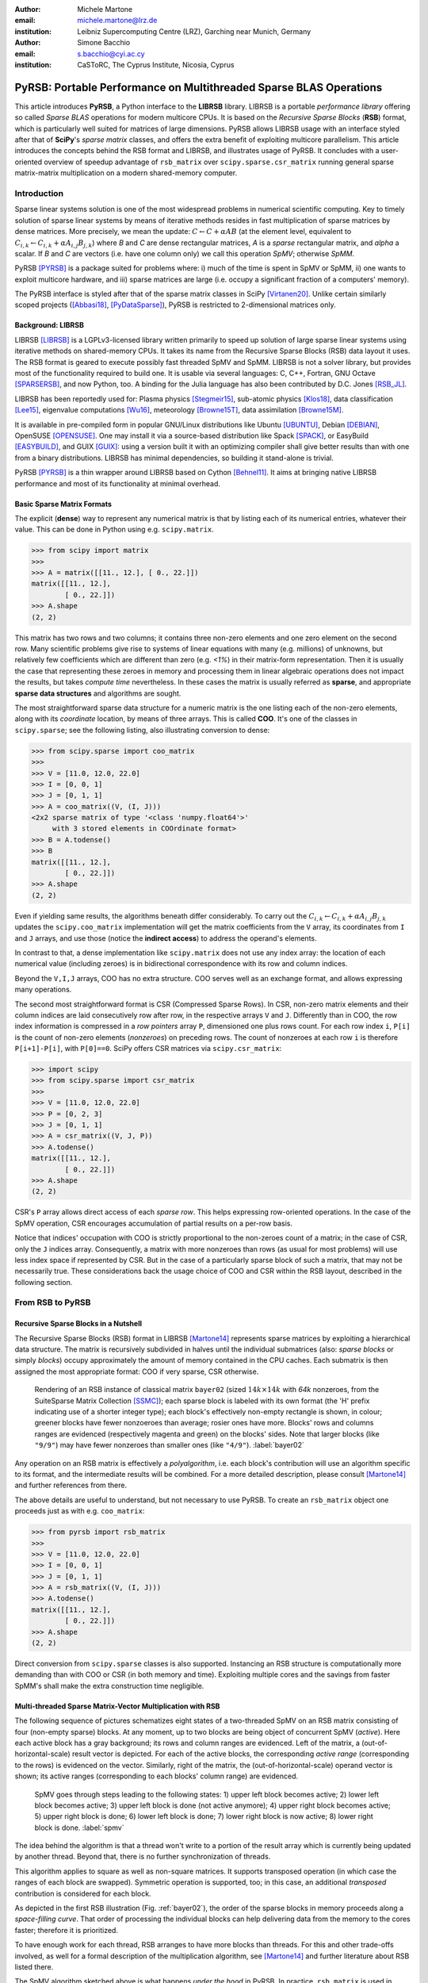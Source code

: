 :author: Michele Martone
:email: michele.martone@lrz.de
:institution: Leibniz Supercomputing Centre (LRZ), Garching near Munich, Germany

:author: Simone Bacchio
:email: s.bacchio@cyi.ac.cy
:institution: CaSToRC, The Cyprus Institute, Nicosia, Cyprus

-------------------------------------------------------------------
PyRSB: Portable Performance on Multithreaded Sparse BLAS Operations
-------------------------------------------------------------------

.. class:: abstract

  This article introduces **PyRSB**, a Python interface to the **LIBRSB** library.
  LIBRSB is a portable *performance library* offering so called *Sparse BLAS* operations for modern multicore CPUs.
  It is based on the *Recursive Sparse Blocks* (**RSB**) format, which is particularly well suited for matrices of large dimensions.
  PyRSB allows LIBRSB usage with an interface styled after that of **SciPy**'s *sparse matrix* classes, and offers the extra benefit of exploiting multicore parallelism.
  This article introduces the concepts behind the RSB format and LIBRSB, and illustrates usage of PyRSB.
  It concludes with a user-oriented overview of speedup advantage of ``rsb_matrix`` over ``scipy.sparse.csr_matrix`` running general sparse matrix-matrix multiplication on a modern shared-memory computer.

.. class:: keywords
  sparse matrices, PyRSB, LIBRSB, Sparse BLAS


Introduction
------------

Sparse linear systems solution is one of the most widespread problems in numerical scientific computing.
Key to timely solution of sparse linear systems by means of iterative methods resides in fast multiplication of sparse matrices by dense matrices.
More precisely, we mean the update:
:math:`C \leftarrow C + \alpha A B` 
(at the element level, equivalent to :math:`C_{i,k} \leftarrow C_{i,k} + \alpha A_{i,j} B_{j,k}`)
where `B` and `C` are dense rectangular matrices, `A` is a *sparse* rectangular matrix, and `\alpha` a scalar.
If `B` and `C` are vectors (i.e. have one column only) we call this operation `SpMV`; otherwise `SpMM`.

PyRSB 
[PYRSB]_
is a package suited
for problems where:
i) much of the time is spent in SpMV or SpMM,
ii) one wants to exploit multicore hardware, and
iii) sparse matrices are large (i.e. occupy a significant fraction of a computers' memory).

The PyRSB interface is styled after that of the sparse matrix classes in
SciPy
[Virtanen20]_.
Unlike certain similarly scoped projects ([Abbasi18]_, [PyDataSparse]_),
PyRSB is restricted to 2-dimensional matrices only.

Background: LIBRSB 
~~~~~~~~~~~~~~~~~~

LIBRSB
[LIBRSB]_
is a LGPLv3-licensed library written primarily to speed up solution of large sparse linear systems using iterative methods on shared-memory CPUs.
It takes its name from the Recursive Sparse Blocks (RSB) data layout it uses.
The RSB format is geared to execute possibly fast threaded SpMV and SpMM.
LIBRSB is not a solver library, but provides most of the functionality required to build one.
It is usable via several languages:
C, C++, Fortran, GNU Octave [SPARSERSB]_, and now Python, too.
A binding for the Julia language has also been contributed by D.C. Jones [RSB_JL]_.

LIBRSB has been reportedly used for:
Plasma physics
[Stegmeir15]_,
sub-atomic physics
[Klos18]_,
data classification
[Lee15]_,
eigenvalue computations
[Wu16]_,
meteorology
[Browne15T]_,
data assimilation
[Browne15M]_.

It is available in pre-compiled form in popular GNU/Linux distributions like 
Ubuntu
[UBUNTU]_,
Debian
[DEBIAN]_,
OpenSUSE
[OPENSUSE]_.
One may install it via a source-based distribution like
Spack
[SPACK]_,
or EasyBuild
[EASYBUILD]_,
and
GUIX
[GUIX]_: using a version built it with an optimizing compiler shall give better results than with one from a binary distributions.
LIBRSB has minimal dependencies, so building it stand-alone is trivial.

PyRSB [PYRSB]_ is a thin
wrapper around LIBRSB based on 
Cython [Behnel11]_.
It aims at bringing native 
LIBRSB performance and most of its functionality at minimal overhead.

Basic Sparse Matrix Formats
~~~~~~~~~~~~~~~~~~~~~~~~~~~

The explicit (**dense**) way to represent any numerical matrix is that by listing each of its numerical entries, whatever their value.
This can be done in Python using e.g.
``scipy.matrix``.

.. code-block:: python

   >>> from scipy import matrix
   >>>
   >>> A = matrix([[11., 12.], [ 0., 22.]])
   matrix([[11., 12.],
           [ 0., 22.]])
   >>> A.shape
   (2, 2)

This matrix has two rows and two columns; it contains three non-zero elements and one zero element on the second row.
Many scientific problems give rise to systems of linear equations with many (e.g. millions) of unknowns, but relatively few coefficients which are different than zero (e.g. `<1%`) in their matrix-form representation.
Then it is usually the case that representing these zeroes in memory and processing them in linear algebraic operations does not impact the results, but takes `compute time` nevertheless.
In these cases the matrix is usually referred as **sparse**, and appropriate **sparse data structures** and algorithms are sought.

The most straightforward sparse data structure for a numeric matrix is the one listing each of the non-zero elements, along with its `coordinate` location, by means of three arrays.
This is called **COO**.
It's one of the classes in ``scipy.sparse``; see the following listing, also illustrating conversion to dense:

.. code-block:: python

   >>> from scipy.sparse import coo_matrix
   >>>
   >>> V = [11.0, 12.0, 22.0]
   >>> I = [0, 0, 1]
   >>> J = [0, 1, 1]
   >>> A = coo_matrix((V, (I, J)))
   <2x2 sparse matrix of type '<class 'numpy.float64'>'
        with 3 stored elements in COOrdinate format>
   >>> B = A.todense()
   >>> B
   matrix([[11., 12.],
           [ 0., 22.]])
   >>> A.shape
   (2, 2)


Even if yielding same results, the algorithms beneath differ considerably.
To carry out the 
:math:`C_{i,k} \leftarrow C_{i,k} + \alpha A_{i,j} B_{j,k}` updates
the ``scipy.coo_matrix`` implementation will get the matrix coefficients from the ``V`` array, its coordinates from ``I`` and ``J`` arrays, and use those (notice the **indirect access**) to address the operand's elements.

In contrast to that, a dense implementation like ``scipy.matrix`` does not use any index array: the location of each numerical value (including zeroes) is in bidirectional correspondence with its row and column indices.

Beyond the ``V,I,J`` arrays, COO has no extra structure.
COO serves well as an exchange format, and allows expressing many operations.

The second most straightforward format is CSR (Compressed Sparse Rows).
In CSR, non-zero matrix elements and their column indices are laid consecutively row after row, in the respective arrays ``V`` and ``J``.
Differently than in COO, the row index information is compressed in a *row pointers* array ``P``,
dimensioned one plus rows count.
For each row index ``i``, ``P[i]`` is the count of non-zero elements (`nonzeroes`) on preceding rows.
The count of nonzeroes at each row ``i`` is therefore ``P[i+1]-P[i]``, with ``P[0]==0``.
SciPy offers CSR matrices via ``scipy.csr_matrix``:

.. code-block:: python

   >>> import scipy
   >>> from scipy.sparse import csr_matrix
   >>>
   >>> V = [11.0, 12.0, 22.0]
   >>> P = [0, 2, 3]
   >>> J = [0, 1, 1]
   >>> A = csr_matrix((V, J, P))
   >>> A.todense()
   matrix([[11., 12.],
           [ 0., 22.]])
   >>> A.shape
   (2, 2)


CSR's ``P`` array allows direct access of each `sparse row`.
This helps expressing row-oriented operations.
In the case of the SpMV operation, CSR encourages accumulation of partial results on a per-row basis.

Notice that indices' occupation with COO is strictly proportional to the non-zeroes count of a matrix;
in the case of CSR, only the ``J`` indices array.
Consequently, a matrix with more nonzeroes than rows (as usual for most problems) will use less index space if represented by CSR.
But in the case of a particularly sparse block of such a matrix, that may not be necessarily true.
These considerations back the usage choice of COO and CSR within the RSB layout, described in the following section.

From RSB to PyRSB
-----------------

Recursive Sparse Blocks in a Nutshell
~~~~~~~~~~~~~~~~~~~~~~~~~~~~~~~~~~~~~

The Recursive Sparse Blocks (RSB) format in LIBRSB
[Martone14]_
represents sparse matrices by 
exploiting a hierarchical data structure.
The matrix is recursively subdivided in halves until the individual submatrices (also: *sparse blocks* or simply *blocks*) occupy approximately the amount of memory contained in the CPU caches.
Each submatrix is then assigned the most appropriate format: COO if very sparse, CSR otherwise.

.. figure:: bayer02--D-N-1--base.pdf
   :scale: 35%

   Rendering of an RSB instance of classical matrix ``bayer02``
   (sized :math:`14k \times 14k` with `64k` nonzeroes, from the SuiteSparse Matrix Collection [SSMC]_);
   each sparse block is labeled with its own format (the 'H' prefix indicating use of a shorter integer type);  
   each block's effectively non-empty rectangle is shown, in colour;
   greener blocks have fewer nonzoeroes than average; rosier ones have more.
   Blocks' rows and columns ranges are evidenced (respectively magenta and green) on the blocks' sides.
   Note that larger blocks (like ``"9/9"``) may have fewer nonzeroes than smaller ones (like ``"4/9"``).
   :label:`bayer02`

Any operation on an RSB matrix is effectively a `polyalgorithm`, i.e. 
each block's contribution will use an algorithm specific to its format, and the intermediate results will be combined.
For a more detailed description, please consult 
[Martone14]_
and further references from there.

The above details are useful to understand, but not necessary to use PyRSB.
To create an ``rsb_matrix`` object one proceeds just as with e.g. ``coo_matrix``:

.. code-block:: python

   >>> from pyrsb import rsb_matrix
   >>>
   >>> V = [11.0, 12.0, 22.0]
   >>> I = [0, 0, 1]
   >>> J = [0, 1, 1]
   >>> A = rsb_matrix((V, (I, J)))
   >>> A.todense()
   matrix([[11., 12.],
           [ 0., 22.]])
   >>> A.shape
   (2, 2)

Direct conversion from ``scipy.sparse`` classes is also supported.
Instancing an RSB structure is computationally more demanding than with COO or CSR (in both memory and time).
Exploiting multiple cores and the savings from faster SpMM's shall make the extra construction time negligible.


Multi-threaded Sparse Matrix-Vector Multiplication with RSB
~~~~~~~~~~~~~~~~~~~~~~~~~~~~~~~~~~~~~~~~~~~~~~~~~~~~~~~~~~~

The following sequence of pictures schematizes eight states of a two-threaded SpMV on an RSB matrix consisting of four (non-empty sparse) blocks.
At any moment, up to two blocks are being object of concurrent SpMV (`active`).
Here each active block has a gray background; its rows and column ranges are evidenced.
Left of the matrix, a (out-of-horizontal-scale) result vector is depicted.
For each of the active blocks, the corresponding `active range` (corresponding to the rows) is evidenced on the vector.
Similarly, right of the matrix, the (out-of-horizontal-scale) operand vector is shown; 
its active ranges (corresponding to each blocks' column range) are evidenced.

.. figure:: spmv.pdf
   :scale: 100%
   :alt: alternate text

   SpMV goes through steps leading to the following states:
   1) upper left block becomes active;
   2) lower left block becomes active;
   3) upper left block is done (not active anymore);
   4) upper right block becomes active;
   5) upper right block is done;
   6) lower left block is done;
   7) lower right block is now active;
   8) lower right block is done.
   :label:`spmv`


The idea behind the algorithm is that a thread won't write to a portion of the result array which is currently being updated by another thread.
Beyond that, there is no further synchronization of threads.

This algorithm applies to square as well as non-square matrices.
It supports transposed operation (in which case the ranges of each block are swapped).
Symmetric operation is supported, too; in this case, an additional `transposed` contribution is considered for each block.

As depicted in the first RSB illustration (Fig. :ref:`bayer02`), the order of the sparse blocks in memory proceeds along a *space-filling curve*.
That order of processing the individual blocks can help delivering data from the memory to the cores faster; therefore it is prioritized.

To have enough work for each thread, RSB arranges to have more blocks than threads.
For this and other trade-offs involved,
as well for a formal description of the multiplication algorithm,
see [Martone14]_ and further literature about RSB listed there.

The SpMV algorithm sketched above is what happens `under the hood` in PyRSB.
In practice,
``rsb_matrix`` is used in SpMV just as with ``scipy.sparse`` classes seen earlier:


.. code-block:: python

   >>> from numpy import ones
   >>> B = ones([2], dtype=A.dtype)
   >>> C = A * B

Multi-threaded Sparse Matrix-Matrix Multiplication with RSB
~~~~~~~~~~~~~~~~~~~~~~~~~~~~~~~~~~~~~~~~~~~~~~~~~~~~~~~~~~~

With multiple column operands (in jargon, `multiple right hand sides`), the operation result is equivalent to that of performing correspondingly many SpMVs.

In these cases it comes naturally to lay the columns one after the other (consecutively) in memory, and have the resulting *rectangular dense matrix* as operand to the SpMM.
Also here the same notation of the previous section is supported;
see this example with 2 right hand sides:

.. code-block:: python

   >>> from numpy import ones
   >>> B = ones([2,2], dtype=A.dtype)
   >>> C = A * B

Let's look at how to deal with this when using the RSB layout.
As anticipated, the individual right hand sides may lay after each other, as columns of a rectangular dense matrix.
See Fig. :ref:`forder`, where a broken line follows the two operands' layout in memory, also `by columns`.

.. figure:: rsb-spmv-frame-0000-F2.pdf
   :scale: 25%
   :alt: alternate text

   A Matrix and its SpMM operands, in **columns-major** order. Matrix consisting of four sparse blocks, of which one evidenced. Left hand side and right hand side operands consist of two vectors each. These are stored one column after the other (memory follows blue line). Consequently, the two column portions operands pertaining a given sparse block are not contiguous.
   :label:`forder`

A straightforward SpMM implementation may run two individual SpMV over the entire matrix, one column at a time.
That would have the entire matrix (with all its blocks) being read once per column.

A first RSB-specific optimization would be to run all the per-column SpMVs at a block level.
That is, given a block, repeat the SpMVs over all corresponding column portions.
This would increase chance of reusing cached matrix elements as the operands are visited.
This reuse mechanism is being exploited by LIBRSB-1.2.
The `by columns` layout (or `order`) is the recommended one for SpMM there.

The most convenient thing though, would be to read the entire matrix only once.
That is the case for LIBRSB-1.3 (scheduled for release in summer 2021): for small column counts, block-level SpMM goes through all the columns while reading a block exactly once.

The aforementioned SpMM algorithm is to be regarded as LIBRSB-specific internals, with not much user-level control over it.

But there is another factor instead, that plays a certain role in the efficiency of SpMM, where the PyRSB user has a choice:
the layout of the SpMM operands.

SpMM with different Operands Layout 
~~~~~~~~~~~~~~~~~~~~~~~~~~~~~~~~~~~

The **by-columns** layout described earlier and shown in Fig. :ref:`forder` appears to be the most natural one if one thinks of the columns as laid in successive **multiple arrays**.
However, one may instead opt to choose a **by-rows** layout instead, shown in figure :ref:`corder`. 

.. figure:: rsb-spmv-frame-0000-C2.pdf
   :scale: 25%
   :alt: alternate text

   :label:`corder`
   A Matrix and its SpMM operands, in **rows-major order**. Matrix consisting of four sparse blocks, of which one evidenced. Left hand side and right hand side operands consist of two vectors each, interspersed (memory follows blue line). Consequently, the two column portions operands pertaining a given sparse blocks are contiguous.

A by-rows layout can be thought as interspersing all the columns, one index at a time.
Here in the figure, the blue line follows their **order in memory**.
At SpMM time, given one of the input columns, an element at a given index is multiplied by nonzeroes located at that column index.
Similarly, given one of the output columns, an element at a given index receives a contribution from the nonzeroes located at that row coordinate.
With a by-rows layout of the operands, SpMM may proceed by reading a nonzero once, read all right hand sides at that row index (they are adjacent), and then update the corresponding left hand sides' elements (which are also adjacent).
On current cache- and register- based CPUs, the locality induced by this layout leads often to a slightly faster operation than with a by-columns layout.

The by-columns and by-rows layouts go by the respective names of Fortran (``'F'``) and C (``'C'``) order.
A user can choose which dense layout to use when creating operands for SpMM.
Their physical layouts differ, but NumPy makes their results are interoperable; see e.g.:

.. code-block:: python

   >>> import scipy, numpy, rsb
   >>> 
   >>> size = 1000
   >>> density = 0.01
   >>> nrhs = 10
   >>> 
   >>> A = scipy.sparse.random(size, size, density)
   >>> A = rsb.rsb_matrix(A)
   >>> 
   >>> B = numpy.random.rand(size, nrhs)
   >>> 
   >>> B_c = numpy.ascontiguousarray(B)
   >>> B_f = numpy.asfortranarray(B)
   >>> 
   >>> assert B.flags.c_contiguous
   >>> assert B_c.flags.c_contiguous
   >>> assert B_f.flags.f_contiguous
   >>> 
   >>> C = A * B
   >>> C_c = A * B_c
   >>> C_f = A * B_f

While both layouts are supported, the ``'C'`` layout is the recommended one for SpMM operands when using PyRSB with LIBRSB-1.3.
Also notice that SpMV is a special case of SpMM with one left-hand side and one right-hand side, so the two layouts are equivalent here.
In the following, we will often refer to **right-hand sides count** as by **NRHS**.

Using PyRSB: Environment Setup and Autotuning
---------------------------------------------

Usage of PyRSB requires no knowledge beyond its documentation.
However, the underlying LIBRSB library can be configured in a variety of ways, and this affects PyRSB.
To begin using PyRSB, a distribution-provided installation shall suffice.
To expect best performance results, a *native* LIBRSB build is recommended.
The next section comments some basic facts to control LIBRSB and make the most out of PyRSB.

Environment Variables
~~~~~~~~~~~~~~~~~~~~~

PyRSB does not use any environment variable directly; it is affected via underlying LIBRSB and Python.
By default, LIBRSB it is built with shared-memory parallelism enabled via OpenMP [OPENMP]_.
As a consequence, a few dozen OpenMP environment variables (all prefixed by ``OMP_``) apply to LIBRSB as well.
Of these, the most important is the one setting the active threads count: ``OMP_NUM_THREADS``.
Administrators of HPC (High Performance Computing) systems customarily set this variable to recommended values.
Even if unset, chances are good the OpenMP runtime will guess the right value for this.
Most other OpenMP variables will be of less use to PyRSB, except one:
setting ``OMP_DISPLAY_ENV=TRUE`` will get current defaults printed at program start (very useful when debugging a configuration).

In addition to the above, there are environment variables affecting specifically LIBRSB.
All of those are prefixed by ``RSB_``, so to avoid any clash.
One recommended to end users is ``RSB_USER_SET_MEM_HIERARCHY_INFO``, and is used to override cache hierarchy information detected at runtime or `hardcoded` at build time.
Essentially, one can use it to force a finer or coarser blocking.
For its usage, and for verification of further LIBRSB defaults, please see its documentation (accessible from [LIBRSB]_).
Modifying the variables mentioned in this section will be mostly useful on very new or not fully configured systems, or for tuning a bit over the defaults.


RSB Autotuning Procedure for SpMM
~~~~~~~~~~~~~~~~~~~~~~~~~~~~~~~~~

:label:`sec:at`

Cores count, cache sizes, operands data layout, and matrix structure all play a role in RSB performance.
The default blocks layout chosen when assembling an RSB instance may not be the most efficient for the particular SpMM to follow.
In practice, given an RSB instance and an SpMM context (vector and scalar operands info, transposition parameter, run-time threads count), 
it may be the case that a better-performing layout can be found by 
exploring slightly `coarser` or `finer` blockings, 
An automated (`autotuning`) procedure for this exists and is accessible via ``autotune``.
The following example shows how to use it on matrix ``audikw_1`` from  [SSMC]_.

.. code-block:: python

   >>> import sys, rsb, numpy
   >>> dtype=numpy.float32
   >>> 
   >>> A = rsb.rsb_matrix("audikw_1.mtx",dtype=dtype)
   >>> print(A) # original blocking printed out
   >>> sf = A.autotune(verbose=False)
   >>> print("autotune speedup for SpMV  : %.2e x" %sf )
   >>> print(A) # updated blocking printed out
   >>>
   >>> A = rsb.rsb_matrix("audikw_1.mtx",dtype=dtype)
   >>> print(A) # original blocking printed out
   >>> sf = A.autotune(verbose=False, transA='N', 
   >>>       order='C', nrhs=8)
   >>> print("autotune speedup for SpMM-8: %.2e x" %sf )
   >>> print(A) # updated blocking printed out

In scenarios where SpMM is to be iterated many times, time spent autotuning an instance shall amortize over the now faster iterations.
See the comments of instances of autotuning on
Fig. :ref:`audikw-1-S-tuned-C-1`,
Fig. :ref:`audikw-1-S-tuned-C-2`.
and
Fig. :ref:`audikw-1-S-tuned-C-8` for realistic use cases.

The reader impatient to see further speedup figures achievable by ``autotune`` can already peek at
Fig. :ref:`bench:autotuning:speedup:vs:matrix`.


.. figure:: audikw_1-S-tuned-C-1.pdf
   :scale: 35%

   Rendering of an RSB instance matrix ``audikw_1`` (for this and other matrices, see table) as ``dtype=numpy.float32`` (or S) after ``autotune(order='C',nrhs=1)`` on our setup.
   Autotuning merged an initial 766 blocks guess into 295, bringing a :math:`1.56\times` speedup to ``rsb_matrix`` SpMV time.
   With ``rsb_matrix`` it now takes 1/34th of (1-threaded) ``csr_matrix`` time; before autotuning, it took 1/22th.
   Autotuning itself took the time of 1.5 ``csr_matrix`` SpMV iterations, or 34 pre-autotuning ``rsb_matrix`` SpMV iterations.
   :label:`audikw-1-S-tuned-C-1`


.. figure:: audikw_1-S-tuned-C-2.pdf
   :scale: 35%

   Same matrix as Fig. :ref:`audikw-1-S-tuned-C-1`, but autotuned with ``nrhs=2``.
   Here the initial 766 blocks have been merged into 406, with :math:`1.14\times` speedup.
   Before autotuning, it took 1/22th of a (1-threaded) ``csr_matrix`` time; now it's  1/31th.
   Here too, it took the time of 1.5 ``csr_matrix`` SpMM iterations, or 34 with the pre-autotuning ``rsb_matrix`` instance.
   :label:`audikw-1-S-tuned-C-2`


.. figure:: audikw_1-S-tuned-C-8.pdf
   :scale: 35%

   Differently than with ``nrhs=1`` or ``nrhs=2``, ``autotune(nrhs=8)`` did not find a better blocking than the original 766 blocks.
   Still, the procedure costed the time of 11 ``csr_matrix`` SpMM's, or 234 ``rsb_matrix`` ones.
   Though not autotuned, (threaded) RSB takes merely 1/22th the time of CSR here.
   :label:`audikw-1-S-tuned-C-8`


Experiments with SpMM and Autotuning
------------------------------------

Purpose of this section is to present **statistics of speedups** one may encounter by using PyRSB instead of SciPy CSR in practical usage.
In our choice of experiments, and in the exposition, we favour **breadth** over depth.
So **differently than in a paper with HPC in focus**, we focus on the achievable speedup, and not on performance.
We also take **shortcuts** which we would not take otherwise, like
mixing statistics from
`single precision` 
computations with 
`double precision` ones, or real-valued  and complex-valued ones.
Also the very focus of the article, namely comparing directly **threaded RSB to serial CSR** in SciPy would be ill-posed, were we interested to compare the parallelism grade of the two implementations.
On the plots that will follow, samples are grouped by matrix;
for each one,
a `five-number summary` 
(minimum and maximum, first quartile, second (median) and third quartiles)
is drawn with a `boxes and whiskers` representation.

Experimental Setup
~~~~~~~~~~~~~~~~~~

We use a
`AMD EPYC 7742` node with 64 cores.
Scaling of memory bandwidth in STREAM-like loops here is around :math:`10\times`.
Considering we are dealing with memory-bound operations, we chose ``OMP_NUM_THREADS=24``,
``OMP_PROC_BIND=spread``, and ``OMP_PLACES=cores``.
``RSB_USER_SET_MEM_HIERARCHY_INFO`` was set to ``"L2:4/64/16000K,L1:8/64/32K"``.
We use CSR from ``csr_matrix`` in SciPy ``e171a1`` from Feb 20, 2021, PyRSB ``8a6d603`` from Jun 08, 2021, pre-release LIBRSB-1.3.
For both, we use ``-Ofast -march=native -mtune=native`` flags and ``gcc version 10.2.1 20210110 (Debian 10.2.1-6)``.
We use matrices which were also used in [Martone14]_, available from [SSMC]_; see the table below.
Many of these are symmetric; differently than ``rsb_matrix``, ``csr_matrix`` does not support `symmetric SpMM`;
therefore in both cases we expand their symmetry and perform only `unsymmetric` (general) SpMM.
Before starting any measurement, we run ``autotune`` on a temporary matrix to `warm-up` the OpenMP environment, once.
Then we do one non-timed `warm-up` SpMM before iterating for 0.2s and taking the fastest sample.
We repeat this for each of the 28 matrices, right-hand-sides (NRHS) in ``1,2,4,8``, order among ``'C'`` and ``'F'``, `BLAS numerical types` in ``C,D,S,Z``.
When using ``rsb_matrix``, we measure both non-autotuned, and autotuned with ``autotune(nrhs=...,order=...,tmax=0)``.
So the above totals to :math:`28\cdot4\cdot2\cdot4=896` records with samples in SpMM and tuning timing.
To avoid also timing repeated allocation of the SpMM result (``C`` in ``C=A*B``), we allocate it once, and then instead of the ``*`` operator, we use the functions underneath it, which take ``C`` as argument (**this can be of interest to many performance-conscious users**).

.. raw:: latex

   \setlength{\tablewidth}{0.8\linewidth}
   \begin{table}[ht]
   \centering
   \begin{tabular}{rllll}
   \hline
   & matrix & nonzeroes & rows & ratio \\
     \hline
  1 & arabic-2005 & 6.40e+08 & 2.27e+07 & 28.1 \\
    2 & audikw\_1 & 7.77e+07 & 9.44e+05 & 82.3 \\
    3 & bone010 & 7.17e+07 & 9.87e+05 & 72.6 \\
    4 & channel-500x100x100-b050 & 8.54e+07 & 4.80e+06 & 17.8 \\
    5 & Cube\_Coup\_dt6 & 1.27e+08 & 2.16e+06 & 58.8 \\
    6 & delaunay\_n24 & 1.01e+08 & 1.68e+07 & 6.0 \\
    7 & dielFilterV3real & 8.93e+07 & 1.10e+06 & 81.0 \\
    8 & europe\_osm & 1.08e+08 & 5.09e+07 & 2.1 \\
    9 & Flan\_1565 & 1.17e+08 & 1.56e+06 & 75.0 \\
   10 & Geo\_1438 & 6.32e+07 & 1.44e+06 & 43.9 \\
   11 & GL7d19 & 3.73e+07 & 1.91e+06 & 19.5 \\
   12 & gsm\_106857 & 2.18e+07 & 5.89e+05 & 36.9 \\
   13 & hollywood-2009 & 1.14e+08 & 1.14e+06 & 99.9 \\
   14 & Hook\_1498 & 6.09e+07 & 1.50e+06 & 40.7 \\
   15 & HV15R & 2.83e+08 & 2.02e+06 & 140.3 \\
   16 & indochina-2004 & 1.94e+08 & 7.41e+06 & 26.2 \\
   17 & kron\_g500-logn21 & 1.82e+08 & 2.10e+06 & 86.8 \\
   18 & Long\_Coup\_dt6 & 8.71e+07 & 1.47e+06 & 59.2 \\
   19 & nlpkkt160 & 2.30e+08 & 8.35e+06 & 27.5 \\
   20 & nlpkkt200 & 4.48e+08 & 1.62e+07 & 27.6 \\
   21 & nlpkkt240 & 7.74e+08 & 2.80e+07 & 27.7 \\
   22 & relat9 & 3.90e+07 & 1.24e+07 & 3.2 \\
   23 & rgg\_n\_2\_23\_s0 & 1.27e+08 & 8.39e+06 & 15.1 \\
   24 & rgg\_n\_2\_24\_s0 & 2.65e+08 & 1.68e+07 & 15.8 \\
   25 & RM07R & 3.75e+07 & 3.82e+05 & 98.2 \\
   26 & road\_usa & 5.77e+07 & 2.39e+07 & 2.4 \\
   27 & Serena & 6.45e+07 & 1.39e+06 & 46.4 \\
   28 & uk-2002 & 2.98e+08 & 1.85e+07 & 16.1 \\
      \hline
   \end{tabular}
   \end{table}


SpMM Speedup: from ``csr_matrix`` to ``rsb_matrix``
~~~~~~~~~~~~~~~~~~~~~~~~~~~~~~~~~~~~~~~~~~~~~~~~~~~

Figure :ref:`bench:untuned:rsb:vs:csr:speedup:vs:matrix` summarizes the speed ratio of non-autotuned ``rsb_matrix`` over ``csr_matrix``.
Speedup without RSB autotuning ranges from :math:`4\times` to :math:`64\times`, with median :math:`15\times`.
Half of observed speedup cases falls between :math:`11\times` and :math:`20\times`.
A `streaming memory access` benchmark we ran on this machine scaled up to circa :math:`10\times`, which just less than the observed median speedup (remember ``rsb_matrix`` is running with multiple cores, but ``csr_matrix`` cannot exploit that).

For the reader who is not practical of SpMM performance: the memory access pattern of SpMM is typically very irregular, and largely dependent on the sparsity structure of the matrix.
For this reason, for most layouts the multicore scaling of SpMM performance (in particular SpMV) tends to be worst than a streaming memory access scaling.
But here we are comparing speed ratios of different algorithms, and these ratios differ as well.
That reflects the better or worse aptness of a given format to a given matrix.
For instance, matrix 17 has nonzeroes scattered quite regularly over the entire matrix, not much clustered: this favours RSB and the `cache blocking` induced by its structure rather than CSR (serial or not).
Conversely, matrix 9 has most of its nonzeroes adjacent to some other, which is more CSR-friendly, and a contribution to the lesser improvement when switching to RSB here.
See [Martone14]_ for more RSB-vs-CSR commentary.

.. figure:: bench_untuned_rsb_vs_csr_speedup_vs_matrix.pdf

   Performance samples grouped by matrices.
   Each box represents a group of measurements on the different numerical type, NRHS, and operands layout.
   The middle horizontal line is the median speedup of RSB vs CSR, corresponding to :math:`15\times`.
   The other lines are the extremes, and the first and third quartiles in between (the second quartile being the median value).
   Notice *autotuned* results in Fig. :ref:`bench:tuned:rsb:vs:csr:speedup:vs:matrix` improve this further.
   :label:`bench:untuned:rsb:vs:csr:speedup:vs:matrix`

The speedups shown so far and those in Fig. :ref:`bench:untuned:rsb:vs:csr:speedup:vs:matrix` rely on default RSB layouts.
As said earlier, the RSB format is suited best to scenarios with large matrices and repeated SpMM applications.
These are also the scenarios where the usage of ``autotune``, which refines the default layout according to the operands at hand, is most convenient.

Figure :ref:`bench:tuned:rsb:vs:csr:speedup:vs:matrix` shows results with autotuned instances.
Here ``autotune`` has been called for each combination of matrix, operands layout, NRHS, numerical type.
The median speedup over CSR here (circa :math:`28.8\times`) is almost twice the one before autotuning.

.. figure:: bench_tuned_rsb_vs_csr_speedup_vs_matrix.pdf

   We observe speedup over CSR from a few up to :math:`81.7 \times`, with median of :math:`28.8 \times`.
   Certain matrices benefit from RSB more (see matrices 5, 9, 15, 18), while others less (6,22,..).
   Compare the relevant improvement over non-autotuned results in Fig. :ref:`bench:untuned:rsb:vs:csr:speedup:vs:matrix`, or see 
   Fig. :ref:`bench:autotuning:speedup:vs:matrix` for the per-matrix ratios.
   :label:`bench:tuned:rsb:vs:csr:speedup:vs:matrix`

With respect to non-autotuned RSB samples, the application of ``autotune`` brought a median improvement of :math:`1.6\times`.
This includes all samples, inclusive the lower quartile, with speedup between :math:`1\times` (no speedup) and :math:`1.2\times`, which we nevertheless regard as `ineffective` (see next subsection's discussion).
An overview of which matrix benefited more, and which less from autotuning is given by
Fig. :ref:`bench:autotuning:speedup:vs:matrix`.
There is no clear trend to see here.
We observe that most of the cases (70%) benefited from autotuning.
It's worth to mention that the longer the time limit chosen to run SpMM before taking each performance sample, the less the fluctuation we would have encountered here, and times we chose were quite tight.

.. figure:: bench_autotuning_speedup_vs_matrix.pdf

   Per-sample autotuning effectiveness statistics: autotuned RSB SpMM speed to non-autotuned one.
   Half of the cases improve by :math:`>1.6\times`, 25% of the cases by :math:`>2.9\times`.
   Matrices 8,11,12,22,26 seem to barely profit from it.
   These are the same ones that exhibit the highest `ineffective autotuning cost` on Fig. :ref:`bench:lost:autotuning:in:rsb:ops:vs:matrix`.
   :label:`bench:autotuning:speedup:vs:matrix`


Speedups of tuned RSB vs CSR have median :math:`29\times` with the ``'C'`` layout, and :math:`28.6\times` with ``'F'`` layout;
also within RSB the ``'C'`` layout performs a few percentage points better than ``'F'``.

As seen in this section, autotuning can speedup RSB a further bit, but not always.
The next section quantifies the cost of autotuning in practical terms, for either effective and ineffective outcome.


The Cost of RSB Autotuning
~~~~~~~~~~~~~~~~~~~~~~~~~~

:label:`sec:atc`

As introduced earlier, ``autotune`` adapts the structure of an RSB matrix, seeking instances which execute a specified operation (here, SpMM) faster.
A consistent fraction of the autotuning time is spent measuring SpMM timings of `prospective RSB instances`.
It's important to remark: what one wants here is not merely faster execution of SpMM *after* autotuning.
What one wants is that autotuning plus all following SpMM iterations shall take less time than the same count of iterations with a non-autotuned matrix.
In other words, if the time savings of faster SpMM's cannot cover the autotuning duration, autotuning time is lost.
For this reason it is convenient to quantify the number of iterations to reach the first SpMM bringing actual time saving (`amortization`);
this is the duration of ``autotune`` divided by the time `saved` at each iteration (that is, `slow` time with `old RSB blocking`, minus `faster` time with `new RSB blocking`).

For the purpose of this article, we chose to declare autotuning as `effective` if it brings a speedup of 20% or more.
With this threshold set, while 94.5% of the cases get `some` speedup, it is 70% that qualify also as effective.

What one observes among effectively autotuned cases 
(see Fig. :ref:`bench:autotuning:amortization:in:csr:ops:vs:matrix`)
is that in 75% of those cases, merely 2.5 CSR iterations are enough to amortize the autotuning time.
This is thanks to the large speedup going from (serial) CSR to (parallel) RSB.

If as cost unit we consider going from non-autotuned to autotuned RSB instead, then the relative gain is less (because threaded non-autotuned RSB is already much faster than serial CSR), and consequently, it takes more to amortize it; see Fig. :ref:`bench:autotuning:amortization:in:rsb:ops:vs:matrix`.

When autotuning was ineffective (30% of the cases with our :math:`1.2\times` threshold, though only 5.5% exhibit no speedup at all), we regard its time as lost;
in our test setup this was from a few dozen to a few hundred RSB iterations, with median 33;
see Fig.  :ref:`bench:lost:autotuning:in:rsb:ops:vs:matrix`.
If expressed in terms of serial CSR iterations, these would be :math:`<2.8` iterations in half of the cases, :math:`<8` in 75% of the cases.

These results shall convince users that using ``autotune`` is a good option most of the times. 

.. figure:: bench_autotuning_amortization_in_csr_ops_vs_matrix.pdf

   Were one to use RSB instead of CSR, and obtain an autotuned instance via ``autotune``, then this would amortize in few iterations.
   Notice than in the intended scenarios, where thousands of SpMM are foreseen, this is completely negligible.
   Note: autotuning was effective in 70% of the cases, represented here and in Fig. :ref:`bench:autotuning:amortization:in:rsb:ops:vs:matrix`.
   :label:`bench:autotuning:amortization:in:csr:ops:vs:matrix`

.. figure:: bench_autotuning_amortization_in_rsb_ops_vs_matrix.pdf

   If one were to start autotuning from RSB (thus with less improvement potential than with CSR), the amortization times `cost` more iterations (here, median is :math:`38.4\times`, 75% of the cases below :math:`76\times`).
   Nevertheless, for many problems, where thousands of iterations are foreseen, this is perfectly acceptable.
   :label:`bench:autotuning:amortization:in:rsb:ops:vs:matrix`

.. figure:: bench_lost_autotuning_in_rsb_ops_vs_matrix.pdf

   There is no guarantee autotuning improves SpMM performance.
   Actually, autotuning would be unnecessary, if we were able to guess blockings optimal under all circumstances.
   Indeed, without further analysis, one may even speculate that the default RSB blocking matrices where autotuning was ineffective, was also the *best*.
   In our experiment, ineffective autotuning searches **costed** :math:`33\times` RSB (only :math:`2.8\times` CSR) SpMM iterations in the median case.
   Note that for certain matrices (1,16,21) autotuning was always effective: this is why these have no associated box here.
   :label:`bench:lost:autotuning:in:rsb:ops:vs:matrix`


Conclusions and Future Work
---------------------------

Full utilization of the parallelism potential is important in achieving efficient operations on current CPUs.
**PyRSB** does that by giving Python users transparent access to the shared-memory parallel `performance library` **LIBRSB**.
Differently than classes in current ``scipy.sparse``, but with a very similar usage interface, PyRSB's ``rsb_matrix`` readily exploits shared-memory parallelism.
This article's results section gave a wide sample of speedup statistics with respect to SciPy's ``csr_matrix``, on the SpMM operation.
Observed median speedup with respect to ``csr_matrix`` exceeded the known memory bandwidth speedup on the machine;
with autotuning, it doubled that, speaking for the good implementation in LIBRSB.
Trade-off considerations in using PyRSB effectively by means of autotuning have also been delineated.

SpMM and autotuning are the *workhorses* of PyRSB and we addressed their use here.
Follow-up studies may address or reflect improvements on the LIBRSB side, special use cases,
as well as mostly usability-related aspects on the PyRSB side, especially in striving for SciPy interoperability in the user interface.
Comparing symmetric SpMM of PyRSB to that of specific `symmetric formats` in SciPy may also be of interest.

Acknowledgments
---------------

This work has been financed by **PRACE-6IP**, under Grant agreement ID: 823767, under Project name `LyNcs`.
LyNcs is one of 10 collaborations supported by PRACE-6IP, WP8 `"Forward Looking Software Solutions"`.
Performance results have been obtained on systems in the test environment **BEAST** (`Bavarian Energy Architecture & Software Testbed`) at the Leibniz Supercomputing Centre.

.. [PYRSB] *PyRSB*. (2021, May). Retrieved May 28, 2021, https://github.com/michelemartone/pyrsb
.. [LIBRSB] *LIBRSB*. (2021, May). Retrieved May 28, 2021, https://librsb.sf.net
.. [Martone14] Michele Martone. "Efficient multithreaded untransposed, transposed or symmetric sparse matrix-vector multiplication with the Recursive Sparse Blocks format". Parallel Comput. 40(7): 251-270 (2014)
.. [Virtanen20] P.Virtanen, R.Gommers, T.Oliphant, et al. "SciPy 1.0: fundamental algorithms for scientific computing in Python". Nat Methods 17, 261–272 (2020). https://doi.org/10.1038/s41592-019-0686-2
.. [Behnel11] S.Behnel, R.Bradshaw, C.Citro, L.Dalcin, D.S.Seljebotn and K.Smith. "Cython: The Best of Both Worlds", in Computing in Science & Engineering, vol. 13, no. 2, pp. 31-39, March-April 2011, doi: 10.1109/MCSE.2010.118.
.. [RSB_JL] *RecursiveSparseBlocks.jl*, (2021, April 08). Retrieved April 08, 2021, from https://github.com/dcjones/RecursiveSparseBlocks.jl.git
.. [Abbasi18] H.Abbasi, "Sparse: A more modern sparse array library", Proceedings of the 17th Python in Science Conference (SciPy 2018), July 9-15, 2018, Austin, Texas, USA.  http://conference.scipy.org/proceedings/scipy2018/hameer_abbasi.html
.. [PyDataSparse] *PyDataSparse.jl*, (2021, April 08). Retrieved April 08, 2021, from https://github.com/pydata/sparse.
.. [Lee15] M.Lee, W.Chiang and C.Lin, "Fast Matrix-Vector Multiplications for Large-Scale Logistic Regression on Shared-Memory Systems," 2015 IEEE International Conference on Data Mining, Atlantic City, NJ, USA, 2015, pp. 835-840, doi: 10.1109/ICDM.2015.75.
.. [Stegmeir15] A.Stegmeir (Jan 2015). "GRILLIX: A 3D turbulence code for magnetic fusion devices based on a field line map". Available from INIS: http://inis.iaea.org/search/search.aspx?orig_q=RN:46119630
.. [Klos18] P.Klos, S.König, H.-W.Hammer, J.E. Lynn, and A.Schwenk. "Signatures of few-body resonances in finite volume". Phys. Rev. C 98, 034004 – Published 24 September 2018
.. [Wu16] L.Wu. "Algorithms for Large Scale Problems in Eigenvalue and Svd Computations and in Big Data Applications" (2016). Dissertations, Theses, and Masters Projects. Paper 1477068451.  http://doi.org/10.21220/S2S880
.. [Browne15T] P.A. Browne, P.J. van Leeuwen. "Twin experiments with the equivalent weights particle filter and HadCM3". Quarterly Journal of the Royal Meteorological Society, vol. 141, no. 693, pp. 3399-3414, https://doi.org/10.1002/qj.2621
.. [Browne15M] P.A. Browne, S. Wilson. "A simple method for integrating a complex model into an ensemble data assimilation system using MPI". Environmental Modelling & Software, vol. 68, pp. 122-128, https://doi.org/10.1016/j.envsoft.2015.02.003
.. [SPACK] *Spack*. (2021, May). Retrieved May 28, 2021, https://spack.io
.. [EASYBUILD] *EasyBuild*. (2021, May). Retrieved May 28, 2021, https://easybuild.io
.. [DEBIAN] *Debian*. (2021, May). Retrieved May 28, 2021, http://www.debian.org
.. [UBUNTU] *Ubuntu*. (2021, May). Retrieved May 28, 2021, http://www.ubuntu.com
.. [OPENSUSE] *OpenSUSE*. (2021, May). Retrieved May 28, 2021, from https://www.opensuse.org
.. [GUIX] *GuixHPC*. (2021, May). Retrieved May 28, 2021, from https://hpc.guix.info/
.. [SPARSERSB] *SparseRSB*, (2021, April 09). Retrieved April 09, 2021, from https://octave.sourceforge.io/sparsersb/ 
.. [SSMC] *SuiteSparse Matrix Collection*, (2021, May 28). Retrieved May 28, 2021, from https://sparse.tamu.edu/
.. [OPENMP] *OpenMP*, (2021, May). Retrieved May 28, 2021, from https://www.openmp.org/

